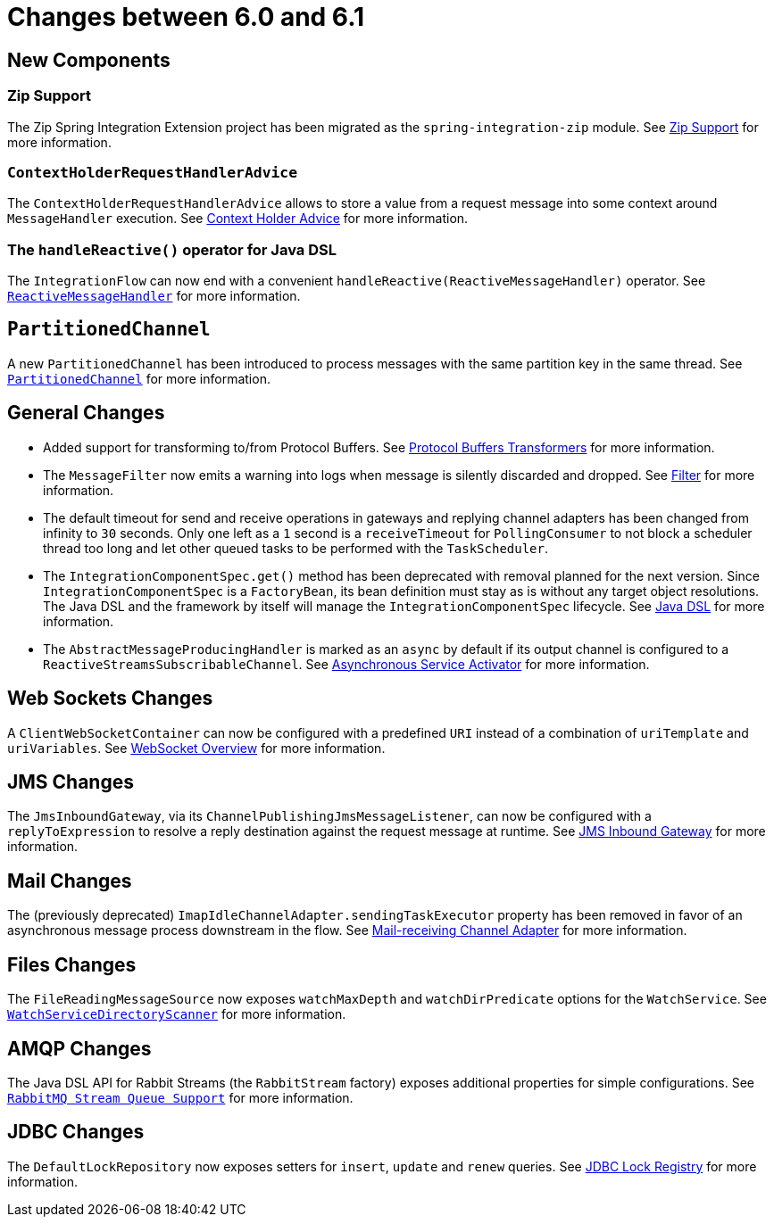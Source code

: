 [[migration-6.0-6.1]]
= Changes between 6.0 and 6.1

[[x6.1-new-components]]
== New Components

[[x6.1-zip]]
=== Zip Support

The Zip Spring Integration Extension project has been migrated as the `spring-integration-zip` module.
See xref:zip.adoc[Zip Support]  for more information.

[[x6.1-context-holder-advice]]
=== `ContextHolderRequestHandlerAdvice`

The `ContextHolderRequestHandlerAdvice` allows to store a value from a request message into some context around `MessageHandler` execution.
See xref:handler-advice/context-holder.adoc[Context Holder Advice] for more information.

[[x6.1-handle-reactive]]
=== The `handleReactive()` operator for Java DSL
The `IntegrationFlow` can now end with a convenient `handleReactive(ReactiveMessageHandler)` operator.
See xref:reactive-streams.adoc#reactive-message-handler[`ReactiveMessageHandler`] for more information.

[[x6.1-partitioned-channel]]
== `PartitionedChannel`
A new `PartitionedChannel` has been introduced to process messages with the same partition key in the same thread.
See xref:channel/implementations.adoc#partitioned-channel[`PartitionedChannel`] for more information.

[[x6.1-general]]
== General Changes

- Added support for transforming to/from Protocol Buffers.
See xref:transformer.adoc#Protobuf-transformers[Protocol Buffers Transformers] for more information.

- The `MessageFilter` now emits a warning into logs when message is silently discarded and dropped.
See xref:filter.adoc[Filter] for more information.

- The default timeout for send and receive operations in gateways and replying channel adapters has been changed from infinity to `30` seconds.
Only one left as a `1` second is a `receiveTimeout` for `PollingConsumer` to not block a scheduler thread too long and let other queued tasks to be performed with the `TaskScheduler`.

- The `IntegrationComponentSpec.get()` method has been deprecated with removal planned for the next version.
Since `IntegrationComponentSpec` is a `FactoryBean`, its bean definition must stay as is without any target object resolutions.
The Java DSL and the framework by itself will manage the `IntegrationComponentSpec` lifecycle.
See <<./dsl.adoc#java-dsl, Java DSL>> for more information.

- The `AbstractMessageProducingHandler` is marked as an `async` by default if its output channel is configured to a `ReactiveStreamsSubscribableChannel`.
See xref:service-activator.adoc#async-service-activator[Asynchronous Service Activator] for more information.

[[x6.1-web-sockets]]
== Web Sockets Changes

A `ClientWebSocketContainer` can now be configured with a predefined `URI` instead of a combination of `uriTemplate` and `uriVariables`.
See xref:web-sockets.adoc#web-socket-overview[WebSocket Overview] for more information.

[[x6.1-jms]]
== JMS Changes

The `JmsInboundGateway`, via its `ChannelPublishingJmsMessageListener`, can now be configured with a `replyToExpression` to resolve a reply destination against the request message at runtime.
See xref:jms.adoc#jms-inbound-gateway[JMS Inbound Gateway] for more information.

[[x6.1-mail]]
== Mail Changes

The (previously deprecated) `ImapIdleChannelAdapter.sendingTaskExecutor` property has been removed in favor of an asynchronous message process downstream in the flow.
See xref:mail.adoc#mail-inbound[Mail-receiving Channel Adapter] for more information.

[[x6.1-file]]
== Files Changes

The `FileReadingMessageSource` now exposes `watchMaxDepth` and `watchDirPredicate` options for the `WatchService`.
See <<./file.adoc#watch-service-directory-scanner, `WatchServiceDirectoryScanner`>> for more information.

[[x6.1-amqp]]
== AMQP Changes

The Java DSL API for Rabbit Streams (the `RabbitStream` factory) exposes additional properties for simple configurations.
See xref:amqp/rmq-streams.adoc[`RabbitMQ Stream Queue Support`] for more information.


[[x6.1-jdbc]]
== JDBC Changes

The `DefaultLockRepository` now exposes setters for `insert`, `update` and `renew` queries.
See <<./jdbc.adoc#jdbc-lock-registry, JDBC Lock Registry>> for more information.
